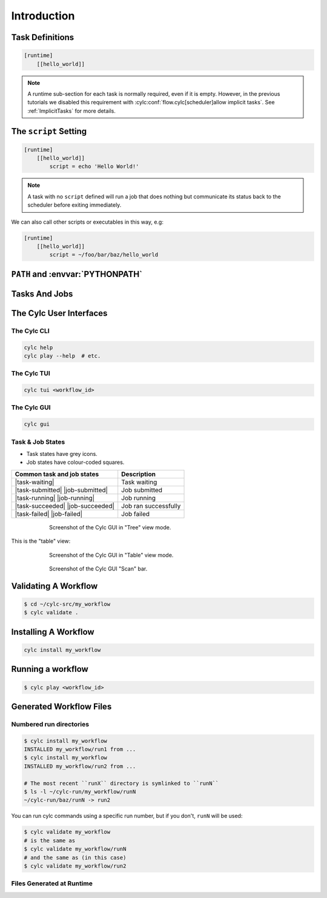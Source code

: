 .. _tutorial-cylc-runtime-introduction:

Introduction
============

.. ifnotslides::

   So far we have worked with the ``[scheduling]`` section of the ``flow.cylc``
   file, where workflow :term:`tasks <task>` and :term:`dependencies
   <dependency>` are defined.

   Now, in the ``[runtime]`` section, we need to associate each task with a
   script or application to run when its dependencies are met. 

.. ifslides::

   ``[scheduling]``
      Defines the workflow in terms of :term:`tasks <task>` and
      :term:`dependencies <dependency>`.
   ``[runtime]``
      Determines what runs, where, and how it runs, for each task.

Task Definitions
----------------

.. ifnotslides::

   The runtime settings for each task are stored in a sub-section of the
   ``[runtime]`` section. E.g. for a task called ``hello_world`` we would write
   settings inside the following section:

.. code-block:: cylc

   [runtime]
       [[hello_world]]

.. note::

   A runtime sub-section for each task is normally required, even if it is
   empty. However, in the previous tutorials we disabled this requirement
   with :cylc:conf:`flow.cylc[scheduler]allow implicit tasks`.
   See :ref:`ImplicitTasks` for more details.


The ``script`` Setting
----------------------

.. ifnotslides::

   The task ``script`` setting tells Cylc *what* to execute when a task is
   ready to run.

   This value of this setting is interpreted as a bash script. The following
   example defines a task called ``hello_world`` which simply writes ``Hello
   World!`` to standard output.

.. code-block:: cylc

   [runtime]
       [[hello_world]]
           script = echo 'Hello World!'

.. note::

   A task with no ``script`` defined will run a job that does nothing but
   communicate its status back to the scheduler before exiting immediately.


We can also call other scripts or executables in this way, e.g:

.. code-block:: cylc

   [runtime]
       [[hello_world]]
           script = ~/foo/bar/baz/hello_world


``PATH`` and :envvar:`PYTHONPATH`
---------------------------------

.. ifnotslides::

   Keeping task scripts with the workflow, rather than leaving them elsewhere on
   the system, helps isolate the workflow from external changes.

   To help with this, Cylc automatically adds a ``bin/`` sub-directory of the
   workflow :term:`source directory` to the executable search path (``$PATH``)
   in task job environments.

.. code-block:: bash
   :caption: bin/hello_world

   #!/bin/bash
   echo 'Hello World!'

.. code-block:: cylc
   :caption: flow.cylc

   [runtime]
       [[hello_world]]
           script = hello_world

.. nextslide::

.. ifnotslides::

   Similarly the ``lib/python/`` directory gets prepended to the
   :envvar:`PYTHONPATH` variable.

.. code-block:: python
   :caption: lib/python/hello.py

   def world():
      print('Hello World!')

.. code-block:: cylc
   :caption: flow.cylc

   [runtime]
      [[hello_world]]
         script = python -c 'import hello; hello.world()'


.. _tutorial-tasks-and-jobs:

Tasks And Jobs
--------------

.. ifnotslides::

   When a :term:`task` is ready to run Cylc creates a :term:`job script` for
   it: a bash file containing the scripting defined for the task along with
   other configuration and error trapping code. This is what actually executes
   as the task job.

   :term:`Tasks<task>` typically go through the following states as a workflow
   runs:

   Waiting
      Waiting for dependencies to be met.
   Preparing
      Dependencies met; preparing the task :term:`job script` for submission.
   Submitted
      Task job script submitted to the :term:`job runner`; waiting on execution.
   Running
      Task job script executing.
   Succeeded
      Task job completed successfully (i.e. exited with 0 return status). 

   There are several other task states as well, such as **failed**.

   See the :ref:`next section for more about running jobs <tutorial-job-runner>`.


.. ifslides::

   When a :term:`task` is ready to run, Cylc creates a :term:`job`.

   The life-cycle of a task:

   * Waiting
   * Preparing
   * Submitted
   * Running
   * Succeeded / Failed

The Cylc User Interfaces
------------------------

.. ifnotslides::

   To help you to keep monitor and control running workflows Cylc has

   - A graphical user interface (Cylc GUI).
   - A terminal-based user interface (Cylc TUI).
   - A comprehensive command line interface (Cylc CLI).


.. _tutorial.cli:

The Cylc CLI
^^^^^^^^^^^^

.. ifnotslides::

   You can start, stop, query, and control workflow, in every possible way,
   from the command line. 

   All Cylc commands have built-in help information:

.. code-block:: bash

   cylc help
   cylc play --help  # etc.


.. _tutorial.tui:

The Cylc TUI
^^^^^^^^^^^^

.. ifnotslides::

   The Cylc TUI (Terminal User Interface) enables you to view and interact
   with your workflows.

   To start the Cylc TUI:

.. code-block:: bash

   cylc tui <workflow_id>

.. _tutorial.gui:

The Cylc GUI
^^^^^^^^^^^^

.. ifnotslides::

   The Cylc GUI has different views you can use to examine your workflows,
   including a Cylc scan menu allowing you to switch between workflows.

   .. note::

      You only need to have one instance of the Cylc GUI open - you can
      easily switch between workflows.

   To start the Cylc UI, open a new terminal window or tab, then type:

.. code-block:: bash

   cylc gui

.. nextslide::

Task & Job States
^^^^^^^^^^^^^^^^^

- Task states have grey icons.
- Job states have colour-coded squares.

.. csv-table::
   :header: Common task and job states, Description

   |task-waiting|, Task waiting
   |task-submitted| |job-submitted|, Job submitted
   |task-running| |job-running|, Job running
   |task-succeeded| |job-succeeded|, Job ran successfully
   |task-failed| |job-failed|, Job failed

.. ifnotslides::

   .. seealso::

      Full list of :ref:`task-job-states`.

.. nextslide::

.. ifnotslides::

   This is the "tree" view:

.. figure:: ../img/cylc-gui-tree-view.png
   :figwidth: 75%
   :align: center

   Screenshot of the Cylc GUI in "Tree" view mode.

.. nextslide::

This is the "table" view:

.. figure:: ../img/cylc-gui-table-view.png
   :figwidth: 75%
   :align: center

   Screenshot of the Cylc GUI in "Table" view mode.

.. nextslide::

.. ifnotslides::

   You can navigate between workflows using the list on the left (the
   screenshot shows only one, however).


.. figure:: ../img/cylc-gui-scan-view.png
   :figwidth: 75%
   :align: center

   Screenshot of the Cylc GUI "Scan" bar.



Validating A Workflow
---------------------

.. ifnotslides::

   We recommend using ``cylc validate`` to check a workflow definition for
   errors before running it.

.. code-block:: console

   $ cd ~/cylc-src/my_workflow
   $ cylc validate .


Installing A Workflow
---------------------

.. ifnotslides::

   .. seealso::

      :ref:`The full guide to Cylc install <Installing-workflows>`.

   To separate the development and running of workflows, use the
   :term:`cylc install <install>` command.

.. code-block:: bash

   cylc install my_workflow

.. ifnotslides::

   This will install ``~/cylc-src/my_workflow`` to ``~/cylc-run/my_workflow/runN``.


Running a workflow
------------------

.. ifnotslides::

   Now we have installed the workflow we can run it
   using the ``cylc play`` command:

.. code-block:: console

   $ cylc play <workflow_id>

.. ifnotslides::

   The :term:`workflow id` is the path of the :term:`run directory` relative
   to ``~/cylc-run``.


Generated Workflow Files
------------------------

Numbered run directories
^^^^^^^^^^^^^^^^^^^^^^^^

.. ifnotslides::

   .. seealso::

      :ref:`Installing-workflows` for a fuller description of Cylc install,
      including the option of naming rather than numbering runs.

   By default ``cylc install`` will create a new numbered run directory each
   time you run it:

.. code-block:: console

   $ cylc install my_workflow
   INSTALLED my_workflow/run1 from ...
   $ cylc install my_workflow
   INSTALLED my_workflow/run2 from ...

   # The most recent ``runX`` directory is symlinked to ``runN``
   $ ls -l ~/cylc-run/my_workflow/runN
   ~/cylc-run/baz/runN -> run2


You can run cylc commands using a specific run number, but if you don't,
``runN`` will be used:

.. code-block:: console

   $ cylc validate my_workflow
   # is the same as
   $ cylc validate my_workflow/runN
   # and the same as (in this case)
   $ cylc validate my_workflow/run2


Files Generated at Runtime
^^^^^^^^^^^^^^^^^^^^^^^^^^

.. ifnotslides::

   Cylc generates files and directories when it runs a workflow, namely:

   ``log``
      ``db``
         The database which Cylc uses to record the state of the workflow;
      ``job``
         The directory where all :term:`job log files <job log>` live,
         primarily the job script itself (``job``) and the job output logs
         (``job.out`` and ``job.err``);
      ``workflow``
         The directory where :term:`scheduler log files <workflow log>` live.
         These are written as the workflow runs and are useful when troubleshooting.
      ``flow-config/flow.cylc.processed``
         A copy of the :cylc:conf:`flow.cylc` file made after any `Jinja2`_ has been
         processed - we will cover this in the
         :ref:`tutorial-cylc-consolidating-configuration` section.

   ``share/``
      The :term:`share directory` is where :term:`tasks <task>` can
      read or write files shared with other tasks.
   ``work/``
      Contains task :term:`work directories <work directory>`, i.e. the
      *current working directories* of running task jobs. These are
      removed automatically if empty when a task finishes.

    The job log directory path ends in ``<cycle-point>/<task-name>/<job-submission-num>/``,
    where the :term:`job submission number` starts at 1 and increments each time a
    task re-runs.

    You can use the command line to view scheduler or task job logs without
    having to find them yourself on the filesystem:
    
    .. code-block:: bash

       cylc cat-log <workflow-name>
       cylc cat-log <workflow-name>//<cycle-point>/<task-name>


.. ifslides::

   * ``log/``
      * ``db``
      * ``job``
      * ``workflow``
      * ``flow-config/flow.cylc.processed``
   * ``share/``
   * ``work/``

   .. nextslide::

   .. rubric:: In this practical we will add some scripts to, and run, the
      :ref:`weather forecasting workflow <tutorial-datetime-cycling-practical>`
      from the :ref:`scheduling tutorial <tutorial-scheduling>`.

   Next section: :ref:`tutorial-cylc-runtime-configuration`


.. practical::

   .. rubric:: In this practical we will add some scripts to, and run, the
      :ref:`weather forecasting workflow <tutorial-datetime-cycling-practical>`
      from the :ref:`scheduling tutorial <tutorial-scheduling>`.

   #. **Create A New Workflow.**

      The following command will copy some workflow files into
      a new source directory called ``runtime-introduction``:

      .. code-block:: bash

         cylc get-resouces tutorial
         cd ~/cylc-src/tutorial/runtime-introduction

      This includes the :cylc:conf:`flow.cylc` file from the
      :ref:`weather forecasting workflow <tutorial-datetime-cycling-practical>`
      with some runtime configuration added to it.

      There is also a script called ``get-observations`` located in the bin
      directory.

      Take a look at the ``[runtime]`` section in the :cylc:conf:`flow.cylc` file.

   #. **Run The Workflow.**

      First validate the workflow by running:

      .. code-block:: bash

         cylc validate .

      Then install the workflow:

      .. code-block:: bash

         cylc install

      Open a user interface (:ref:`tutorial.tui` or :ref:`tutorial.gui`) to view
      your workflow.

      Finally run the workflow by executing:

      .. code-block:: bash

         cylc play runtime-introduction

      The tasks will start to run - you should see them going through the
      *waiting*, *running* and *succeeded* states. The *preparing* and
      *submitted* states may be too quick to notice.

      When the workflow reaches the final cycle point and all tasks have succeeded
      the scheduler will shutdown automatically.

      .. tip::

         You can run a workflow from the Cylc GUI by pressing the "play"
         button at the top.

   #. **Inspect A Job Log.**

      Try opening the ``job.out`` log for one of the
      ``get_observations`` tasks in a text editor. The file will be
      in the :term:`job log directory`:

      .. code-block:: sub

         cd ~/cylc-run/runtime-introduction/runN
         cat log/job/<cycle-point>/get_observations_heathrow/01/job.out

      You should see something like this:

      .. code-block:: none

         Workflow    : runtime-introduction
         Task Job : 20000101T0000Z/get_observations_heathrow/01 (try 1)
         User@Host: username@hostname

         Guessing Weather Conditions
         Writing Out Wind Data

         1970-01-01T00:00:00Z NORMAL - started
         2038-01-19T03:14:08Z NORMAL - succeeded

      * The first three lines are identifying information written by Cylc.
      * *The lines in the middle are the job stdout.*
      * The last two lines are written by Cylc, to record job start and finish
        times. The started message would be above the job stdout for a
        longer-running job.

   #. **Inspect A Work Directory.**

      The ``get_rainfall`` task should create a file called ``rainfall`` in its
      :term:`work directory`. Try opening this file, recalling that the
      format of the relevant path from within the work directory will be:

      .. code-block:: sub

         work/<cycle-point>/get_rainfall/rainfall

      .. hint::

         The ``get_rainfall`` task only runs every third cycle.

   #. **Extension: Explore The Cylc GUI**

      * Try re-installing the workflow and running it from the GUI.

      * Try adding a new view(s).

        .. tip::

           You can do this from the "Add View" button (top-right):

           .. image:: ../img/cylc-gui-views-button.png
              :align: center
              :scale: 75%

      * Try pressing the "Pause" button which is found in the top left-hand
        corner of the GUI.

      * Try clicking on a task state icon. From the menu you could try:

        * "Trigger"
        * "Hold"
        * "Release"

   .. seealso::

      See guide to :ref:`task-job-states` for a guide to the icons.
